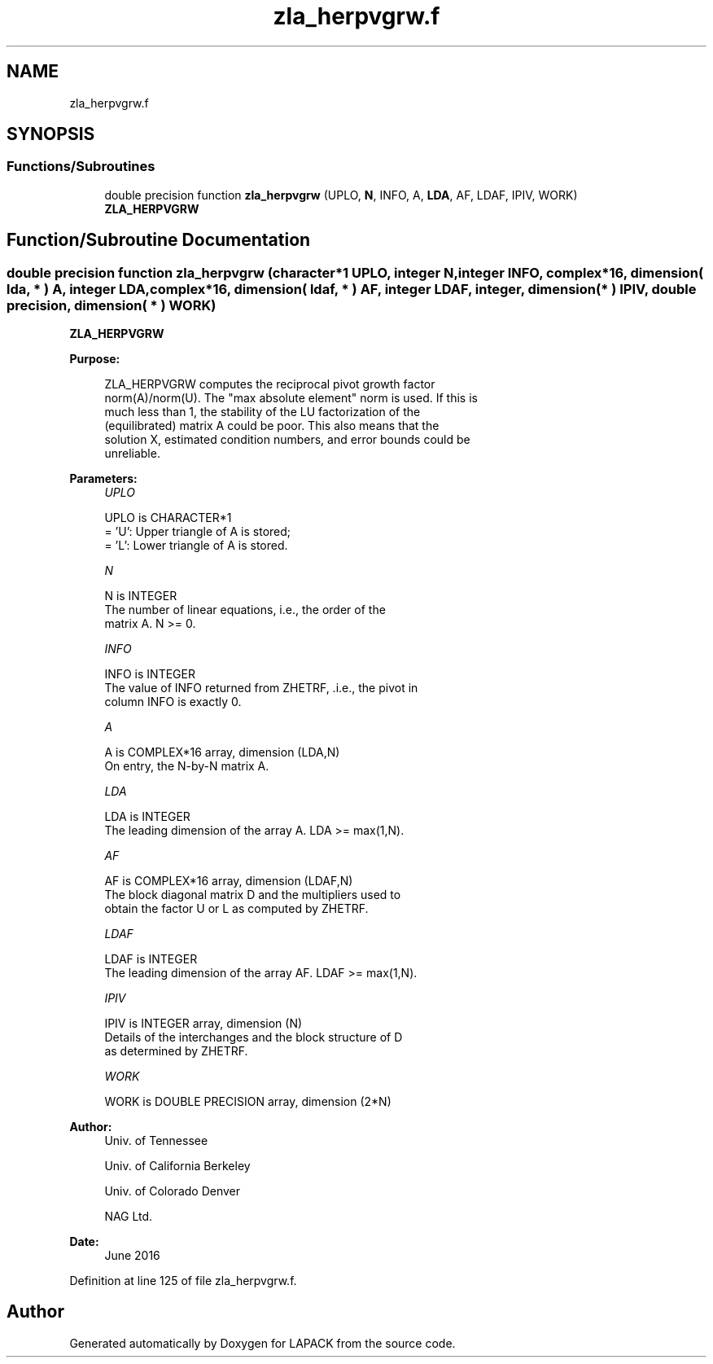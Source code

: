 .TH "zla_herpvgrw.f" 3 "Tue Nov 14 2017" "Version 3.8.0" "LAPACK" \" -*- nroff -*-
.ad l
.nh
.SH NAME
zla_herpvgrw.f
.SH SYNOPSIS
.br
.PP
.SS "Functions/Subroutines"

.in +1c
.ti -1c
.RI "double precision function \fBzla_herpvgrw\fP (UPLO, \fBN\fP, INFO, A, \fBLDA\fP, AF, LDAF, IPIV, WORK)"
.br
.RI "\fBZLA_HERPVGRW\fP "
.in -1c
.SH "Function/Subroutine Documentation"
.PP 
.SS "double precision function zla_herpvgrw (character*1 UPLO, integer N, integer INFO, complex*16, dimension( lda, * ) A, integer LDA, complex*16, dimension( ldaf, * ) AF, integer LDAF, integer, dimension( * ) IPIV, double precision, dimension( * ) WORK)"

.PP
\fBZLA_HERPVGRW\fP  
.PP
\fBPurpose: \fP
.RS 4

.PP
.nf
 ZLA_HERPVGRW computes the reciprocal pivot growth factor
 norm(A)/norm(U). The "max absolute element" norm is used. If this is
 much less than 1, the stability of the LU factorization of the
 (equilibrated) matrix A could be poor. This also means that the
 solution X, estimated condition numbers, and error bounds could be
 unreliable.
.fi
.PP
 
.RE
.PP
\fBParameters:\fP
.RS 4
\fIUPLO\fP 
.PP
.nf
          UPLO is CHARACTER*1
       = 'U':  Upper triangle of A is stored;
       = 'L':  Lower triangle of A is stored.
.fi
.PP
.br
\fIN\fP 
.PP
.nf
          N is INTEGER
     The number of linear equations, i.e., the order of the
     matrix A.  N >= 0.
.fi
.PP
.br
\fIINFO\fP 
.PP
.nf
          INFO is INTEGER
     The value of INFO returned from ZHETRF, .i.e., the pivot in
     column INFO is exactly 0.
.fi
.PP
.br
\fIA\fP 
.PP
.nf
          A is COMPLEX*16 array, dimension (LDA,N)
     On entry, the N-by-N matrix A.
.fi
.PP
.br
\fILDA\fP 
.PP
.nf
          LDA is INTEGER
     The leading dimension of the array A.  LDA >= max(1,N).
.fi
.PP
.br
\fIAF\fP 
.PP
.nf
          AF is COMPLEX*16 array, dimension (LDAF,N)
     The block diagonal matrix D and the multipliers used to
     obtain the factor U or L as computed by ZHETRF.
.fi
.PP
.br
\fILDAF\fP 
.PP
.nf
          LDAF is INTEGER
     The leading dimension of the array AF.  LDAF >= max(1,N).
.fi
.PP
.br
\fIIPIV\fP 
.PP
.nf
          IPIV is INTEGER array, dimension (N)
     Details of the interchanges and the block structure of D
     as determined by ZHETRF.
.fi
.PP
.br
\fIWORK\fP 
.PP
.nf
          WORK is DOUBLE PRECISION array, dimension (2*N)
.fi
.PP
 
.RE
.PP
\fBAuthor:\fP
.RS 4
Univ\&. of Tennessee 
.PP
Univ\&. of California Berkeley 
.PP
Univ\&. of Colorado Denver 
.PP
NAG Ltd\&. 
.RE
.PP
\fBDate:\fP
.RS 4
June 2016 
.RE
.PP

.PP
Definition at line 125 of file zla_herpvgrw\&.f\&.
.SH "Author"
.PP 
Generated automatically by Doxygen for LAPACK from the source code\&.
